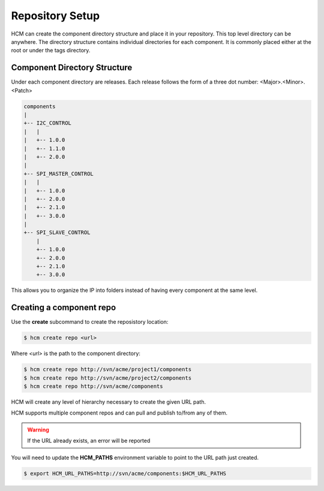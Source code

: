 Repository Setup
================

HCM can create the component directory structure and place it in your repository.
This top level directory can be anywhere.
The directory structure contains individual directories for each component.
It is commonly placed either at the root or under the tags directory.

Component Directory Structure
-----------------------------

Under each component directory are releases.
Each release follows the form of a three dot number: <Major>.<Minor>.<Patch>

.. code-block:: bash

   components
   |
   +-- I2C_CONTROL
   |   |
   |   +-- 1.0.0
   |   +-- 1.1.0
   |   +-- 2.0.0
   |
   +-- SPI_MASTER_CONTROL
   |   |
   |   +-- 1.0.0
   |   +-- 2.0.0
   |   +-- 2.1.0
   |   +-- 3.0.0
   |
   +-- SPI_SLAVE_CONTROL
       |
       +-- 1.0.0
       +-- 2.0.0
       +-- 2.1.0
       +-- 3.0.0

This allows you to organize the IP into folders instead of having every component at the same level.

Creating a component repo
-------------------------

Use the **create** subcommand to create the reposistory location:

.. code-block:: bash

  $ hcm create repo <url>

Where *<url>* is the path to the component directory:

.. code-block:: bash

  $ hcm create repo http://svn/acme/project1/components
  $ hcm create repo http://svn/acme/project2/components
  $ hcm create repo http://svn/acme/components

HCM will create any level of hierarchy necessary to create the given URL path.

HCM supports multiple component repos and can pull and publish to/from any of them.

.. WARNING:: If the URL already exists, an error will be reported

You will need to update the **HCM_PATHS** environment variable to point to the URL path just created.

.. code-block:: bash

  $ export HCM_URL_PATHS=http://svn/acme/components:$HCM_URL_PATHS

